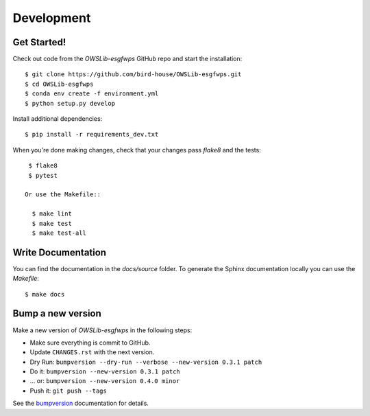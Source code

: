 .. highlight:: shell

***********
Development
***********

Get Started!
============

Check out code from the `OWSLib-esgfwps` GitHub repo and start the installation::

   $ git clone https://github.com/bird-house/OWSLib-esgfwps.git
   $ cd OWSLib-esgfwps
   $ conda env create -f environment.yml
   $ python setup.py develop

Install additional dependencies::

  $ pip install -r requirements_dev.txt

When you're done making changes, check that your changes pass `flake8` and the tests::

    $ flake8
    $ pytest

   Or use the Makefile::

     $ make lint
     $ make test
     $ make test-all

Write Documentation
===================

You can find the documentation in the `docs/source` folder. To generate the Sphinx
documentation locally you can use the `Makefile`::

  $ make docs

Bump a new version
===================

Make a new version of `OWSLib-esgfwps` in the following steps:

* Make sure everything is commit to GitHub.
* Update ``CHANGES.rst`` with the next version.
* Dry Run: ``bumpversion --dry-run --verbose --new-version 0.3.1 patch``
* Do it: ``bumpversion --new-version 0.3.1 patch``
* ... or: ``bumpversion --new-version 0.4.0 minor``
* Push it: ``git push --tags``

See the bumpversion_ documentation for details.

.. _bumpversion: https://pypi.org/project/bumpversion/
